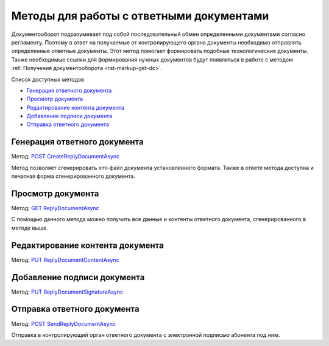 .. _`POST CreateReplyDocumentAsync`: http://extern-api.testkontur.ru/swagger/ui/index#/Docflows/DocflowReplyDocument_CreateReplyDocumentAsync
.. _`GET ReplyDocumentAsync`: http://extern-api.testkontur.ru/swagger/ui/index#/Docflows/DocflowReplyDocument_GetReplyDocumentAsync
.. _`PUT ReplyDocumentContentAsync`: http://extern-api.testkontur.ru/swagger/ui/index#/Docflows/DocflowReplyDocument_SaveReplyDocumentContentAsync
.. _`PUT ReplyDocumentSignatureAsync`: http://extern-api.testkontur.ru/swagger/ui/index#/Docflows/DocflowReplyDocument_SaveReplyDocumentSignatureAsync
.. _`POST SendReplyDocumentAsync`: http://extern-api.testkontur.ru/swagger/ui/index#/Docflows/DocflowReplyDocument_SendReplyDocumentAsync


Методы для работы с ответными документами
=========================================

Документооборот подразумевает под собой последовательный обмен определенными документами согласно регламенту. Поэтому в ответ на получаемые от контролирующего органа документы необходимо отправлять определенные ответные документы. Этот метод помогает формировать подобные технологические документы. Также необходимые ссылки для формирования нужных документов будут появляться в работе с методом :ref:`Получения документооборота <rst-markup-get-dc>`.

Список доступных методов

* `Генерация ответного документа`_
* `Просмотр документа`_
* `Редактирование контента документа`_
* `Добавление подписи документа`_
* `Отправка ответного документа`_


Генерация ответного документа 
-----------------------------

Метод: `POST CreateReplyDocumentAsync`_

Метод позволяет сгенерировать xml-файл документа установленного формата. Также в ответе метода доступна и печатная форма сгенерированного документа.

Просмотр документа 
------------------

Метод: `GET ReplyDocumentAsync`_

С помощью данного метода можно получить все данные и контенты ответного документа, сгенерированного в методе выше.

Редактирование контента документа
---------------------------------

Метод: `PUT ReplyDocumentContentAsync`_

Добавление подписи документа
----------------------------

Метод: `PUT ReplyDocumentSignatureAsync`_

Отправка ответного документа
----------------------------

Метод: `POST SendReplyDocumentAsync`_

Отправка в контролирующий орган ответного документа с электронной подписью абонента под ним.
